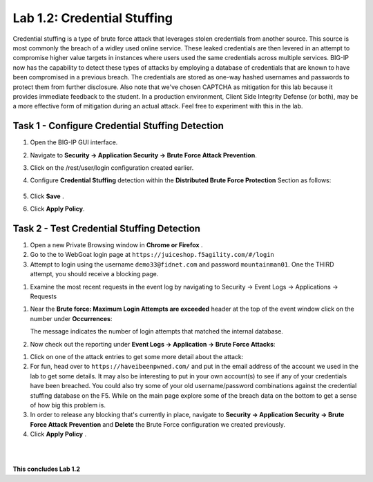 Lab 1.2: Credential Stuffing
----------------------------



Credential stuffing is a type of brute force attack that leverages stolen credentials from another source. This source is most commonly the breach of a widley used online service.  These leaked credentials are then levered in an attempt to compromise higher value targets in instances where users used the same credentials across multiple services. BIG-IP now has the capability to detect these types of attacks by employing a database of credentials that are known to have been compromised in a previous breach. The credentials are stored as one-way hashed usernames and passwords to protect them from further disclosure. Also note that we've chosen CAPTCHA as mitigation for this lab because it provides immediate feedback to the student.  In a production environment, Client Side Integrity Defense (or both), may be a more effective form of mitigation during an actual attack.  Feel free to experiment with this in the lab.




Task 1 - Configure Credential Stuffing Detection
~~~~~~~~~~~~~~~~~~~~~~~~~~~~~~~~~~~~~~~~~~~~~~~~

#.  Open the BIG-IP GUI interface. 
    
#.  Navigate to **Security -> Application Security  -> Brute Force Attack Prevention**.

#.  Click on the /rest/user/login configuration created earlier.

#.  Configure **Credential Stuffing** detection within the **Distributed Brute Force Protection** Section as follows:

        .. image:: images/dist_brute_force_protection.PNG
          :width: 600 px

#.  Click **Save** .

    
#.  Click **Apply Policy**.


Task 2 - Test Credential Stuffing Detection
~~~~~~~~~~~~~~~~~~~~~~~~~~~~~~~~~~~~~~~~~~~
    
#.  Open a new Private Browsing window in **Chrome or Firefox** .

#.  Go to the to WebGoat login page at ``https://juiceshop.f5agility.com/#/login`` 

#.  Attempt to login using the username ``demo33@fidnet.com`` and password ``mountainman01``. One the THIRD attempt, you should receive a blocking page.

.. image:: images/blocking_page.PNG
  :width: 600 px

#.  Examine the most recent requests in the event log by navigating to Security -> Event Logs -> Applications -> Requests

.. image:: images/brute_force_events.PNG
  :width: 600 px

    Take note of the username field.  The request was matched as a potential credential stuffing attack.

#.  Near the **Brute force: Maximum Login Attempts are exceeded** header at the top of the event window click on the number under **Occurrences**:


    The message indicates the number of login attempts that matched the internal database.

#.  Now check out the reporting under **Event Logs -> Application -> Brute Force Attacks**:

.. image:: images/brute_force_enent_log.PNG
  :width: 600 px

#.  Click on one of the attack entries to get some more detail about the attack:


#.  For fun, head over to ``https://haveibeenpwned.com/`` and put in the email address of the account we used in the lab to get some details.  It may also be interesting to put in your own account(s) to see if any of your credentials have been breached.  You could also try some of your old username/password combinations against the credential stuffing database on the F5.  While on the main page explore some of the breach data on the bottom to get a sense of how big this problem is.

   

#.  In order to release any blocking that's currently in place, navigate to **Security -> Application Security -> Brute Force Attack Prevention** and **Delete** the Brute Force configuration we created previously.

#. Click **Apply Policy** .





|
|


**This concludes Lab 1.2**

